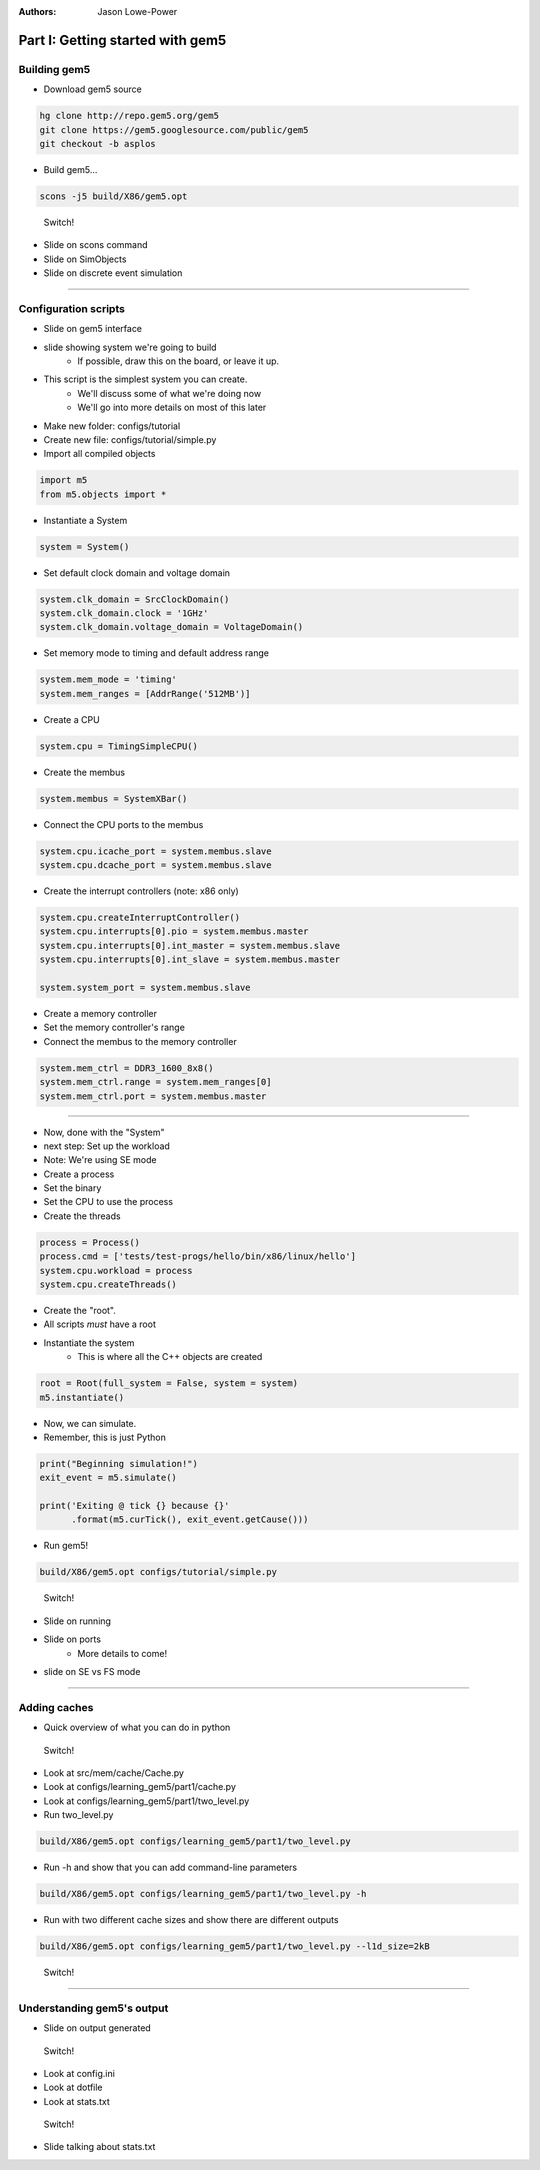:authors: Jason Lowe-Power

Part I: Getting started with gem5
=================================

Building gem5
-------------

* Download gem5 source

.. code-block:: sh

    hg clone http://repo.gem5.org/gem5
    git clone https://gem5.googlesource.com/public/gem5
    git checkout -b asplos

* Build gem5...

.. code-block:: sh

    scons -j5 build/X86/gem5.opt

.. figure:: ../_static/figures/switch.png
   :width: 20 %

   Switch!

* Slide on scons command
* Slide on SimObjects
* Slide on discrete event simulation

--------------------------------------

Configuration scripts
---------------------

* Slide on gem5 interface
* slide showing system we're going to build
    * If possible, draw this on the board, or leave it up.

* This script is the simplest system you can create.
    * We'll discuss some of what we're doing now
    * We'll go into more details on most of this later
* Make new folder: configs/tutorial
* Create new file: configs/tutorial/simple.py

* Import all compiled objects

.. code-block:: python

    import m5
    from m5.objects import *

* Instantiate a System

.. code-block:: python

    system = System()

* Set default clock domain and voltage domain

.. code-block:: python

    system.clk_domain = SrcClockDomain()
    system.clk_domain.clock = '1GHz'
    system.clk_domain.voltage_domain = VoltageDomain()

* Set memory mode to timing and default address range

.. code-block:: python

    system.mem_mode = 'timing'
    system.mem_ranges = [AddrRange('512MB')]

* Create a CPU

.. code-block:: python

    system.cpu = TimingSimpleCPU()

* Create the membus

.. code-block:: python

    system.membus = SystemXBar()

* Connect the CPU ports to the membus

.. code-block:: python

    system.cpu.icache_port = system.membus.slave
    system.cpu.dcache_port = system.membus.slave

* Create the interrupt controllers (note: x86 only)

.. code-block:: python

    system.cpu.createInterruptController()
    system.cpu.interrupts[0].pio = system.membus.master
    system.cpu.interrupts[0].int_master = system.membus.slave
    system.cpu.interrupts[0].int_slave = system.membus.master

    system.system_port = system.membus.slave

* Create a memory controller
* Set the memory controller's range
* Connect the membus to the memory controller

.. code-block:: python

    system.mem_ctrl = DDR3_1600_8x8()
    system.mem_ctrl.range = system.mem_ranges[0]
    system.mem_ctrl.port = system.membus.master


--------------------------------------

* Now, done with the "System"
* next step: Set up the workload
* Note: We're using SE mode

* Create a process
* Set the binary
* Set the CPU to use the process
* Create the threads

.. code-block:: python

    process = Process()
    process.cmd = ['tests/test-progs/hello/bin/x86/linux/hello']
    system.cpu.workload = process
    system.cpu.createThreads()


* Create the "root".
* All scripts *must* have a root
* Instantiate the system
    * This is where all the C++ objects are created

.. code-block:: python

    root = Root(full_system = False, system = system)
    m5.instantiate()

* Now, we can simulate.
* Remember, this is just Python

.. code-block:: python

    print("Beginning simulation!")
    exit_event = m5.simulate()

    print('Exiting @ tick {} because {}'
          .format(m5.curTick(), exit_event.getCause()))


* Run gem5!

.. code-block:: python

    build/X86/gem5.opt configs/tutorial/simple.py

.. figure:: ../_static/figures/switch.png
   :width: 20 %

   Switch!

* Slide on running
* Slide on ports
    * More details to come!
* slide on SE vs FS mode

--------------------------------------

Adding caches
-------------

* Quick overview of what you can do in python

.. figure:: ../_static/figures/switch.png
   :width: 20 %

   Switch!

* Look at src/mem/cache/Cache.py
* Look at configs/learning_gem5/part1/cache.py
* Look at configs/learning_gem5/part1/two_level.py

* Run two_level.py

.. code-block:: sh

    build/X86/gem5.opt configs/learning_gem5/part1/two_level.py

* Run -h and show that you can add command-line parameters

.. code-block:: sh

    build/X86/gem5.opt configs/learning_gem5/part1/two_level.py -h

* Run with two different cache sizes and show there are different outputs

.. code-block:: sh

    build/X86/gem5.opt configs/learning_gem5/part1/two_level.py --l1d_size=2kB

.. figure:: ../_static/figures/switch.png
   :width: 20 %

   Switch!

--------------------------------------

Understanding gem5's output
---------------------------

* Slide on output generated

.. figure:: ../_static/figures/switch.png
   :width: 20 %

   Switch!

* Look at config.ini
* Look at dotfile
* Look at stats.txt

.. figure:: ../_static/figures/switch.png
   :width: 20 %

   Switch!

* Slide talking about stats.txt
